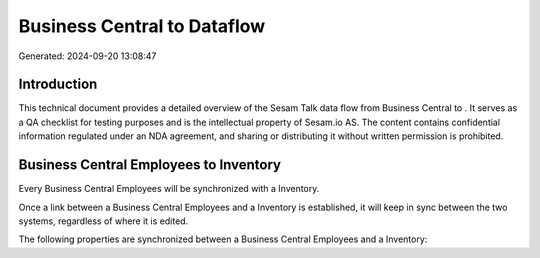 =============================
Business Central to  Dataflow
=============================

Generated: 2024-09-20 13:08:47

Introduction
------------

This technical document provides a detailed overview of the Sesam Talk data flow from Business Central to . It serves as a QA checklist for testing purposes and is the intellectual property of Sesam.io AS. The content contains confidential information regulated under an NDA agreement, and sharing or distributing it without written permission is prohibited.

Business Central Employees to  Inventory
----------------------------------------
Every Business Central Employees will be synchronized with a  Inventory.

Once a link between a Business Central Employees and a  Inventory is established, it will keep in sync between the two systems, regardless of where it is edited.

The following properties are synchronized between a Business Central Employees and a  Inventory:

.. list-table::
   :header-rows: 1

   * - Business Central Employees Property
     -  Inventory Property
     -  Data Type

